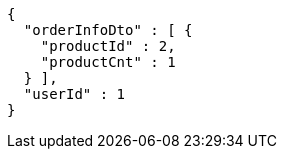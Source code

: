 [source,options="nowrap"]
----
{
  "orderInfoDto" : [ {
    "productId" : 2,
    "productCnt" : 1
  } ],
  "userId" : 1
}
----
